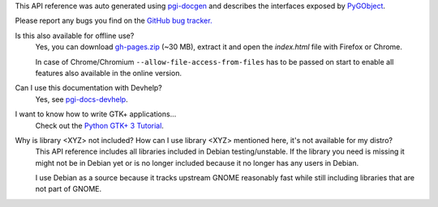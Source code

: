This API reference was auto generated using `pgi-docgen
<https://github.com/pygobject/pgi-docgen>`__ and describes the interfaces exposed
by `PyGObject <https://wiki.gnome.org/Projects/PyGObject>`__.

Please report any bugs you find on the `GitHub bug tracker.
<https://github.com/pygobject/pgi-docgen/issues>`__

Is this also available for offline use?
    Yes, you can download `gh-pages.zip
    <https://github.com/lazka/pgi-docs/archive/gh-pages.zip>`__ (~30 MB),
    extract it and open the `index.html` file with Firefox or Chrome.

    In case of Chrome/Chromium ``--allow-file-access-from-files`` has to be
    passed on start to enable all features also available in the online
    version.

Can I use this documentation with Devhelp?
    Yes, see `pgi-docs-devhelp <https://github.com/pygobject/pgi-docs-devhelp>`__.

I want to know how to write GTK+ applications...
    Check out the `Python GTK+ 3 Tutorial <https://python-gtk-3-tutorial.readthedocs.org/>`__.

Why is library <XYZ> not included? How can I use library <XYZ> mentioned here, it's not available for my distro?
    This API reference includes all libraries included in Debian
    testing/unstable. If the library you need is missing it might not be in
    Debian yet or is no longer included because it no longer has any users in
    Debian.

    I use Debian as a source because it tracks upstream GNOME reasonably fast
    while still including libraries that are not part of GNOME.
